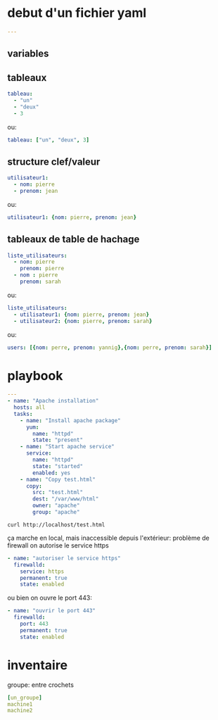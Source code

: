 * debut d'un fichier yaml
#+BEGIN_SRC yaml
---
#+END_SRC
** variables

** tableaux
#+BEGIN_SRC yaml
tableau:
  - "un"
  - "deux"
  - 3
#+END_SRC

ou:

#+BEGIN_SRC yaml
tableau: ["un", "deux", 3]
#+END_SRC

** structure clef/valeur
#+BEGIN_SRC yaml
utilisateur1:
  - nom: pierre
  - prenom: jean
#+END_SRC

ou:
#+BEGIN_SRC yaml
utilisateur1: {nom: pierre, prenom: jean}
#+END_SRC

** tableaux de table de hachage
#+BEGIN_SRC yaml
liste_utilisateurs:
  - nom: pierre
    prenom: pierre
  - nom : pierre
    prenom: sarah
#+END_SRC

ou:

#+BEGIN_SRC yaml
liste_utilisateurs:
  - utilisateur1: {nom: pierre, prenom: jean}
  - utilisateur2: {nom: pierre, prenom: sarah}
#+END_SRC

ou:
#+BEGIN_SRC yaml
users: [{nom: perre, prenom: yannig},{nom: perre, prenom: sarah}]
#+END_SRC

* playbook
#+BEGIN_SRC yaml
---
- name: "Apache installation"
  hosts: all
  tasks:
    - name: "Install apache package"
      yum:
        name: "httpd"
        state: "present"
    - name: "Start apache service"
      service:
        name: "httpd"
        state: "started"
        enabled: yes
    - name: "Copy test.html"
      copy:
        src: "test.html"
        dest: "/var/www/html"
        owner: "apache"
        group: "apache"

#+END_SRC

#+BEGIN_SRC shell
curl http://localhost/test.html
#+END_SRC

ça marche en local, mais inaccessible depuis l'extérieur: problème de firewall
on autorise le service https
#+BEGIN_SRC yaml
    - name: "autoriser le service https"
      firewalld:
        service: https
        permanent: true
        state: enabled
#+END_SRC

ou bien on ouvre le port 443:
#+BEGIN_SRC yaml
    - name: "ouvrir le port 443"
      firewalld:
        port: 443
        permanent: true
        state: enabled
#+END_SRC

* inventaire
groupe: entre crochets
#+BEGIN_SRC yaml
[un_groupe]
machine1
machine2
#+END_SRC


